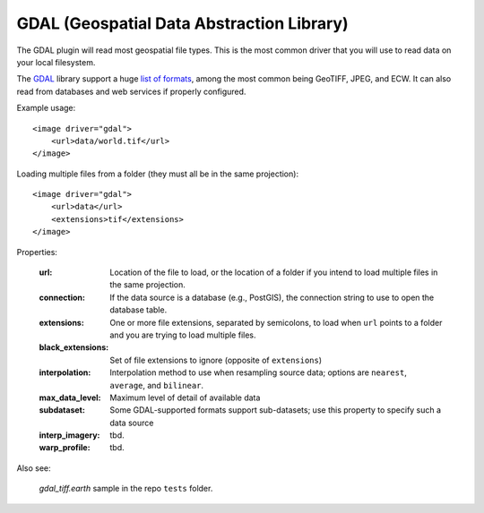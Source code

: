 GDAL (Geospatial Data Abstraction Library)
==========================================
The GDAL plugin will read most geospatial file types. This is the most
common driver that you will use to read data on your local filesystem.

The GDAL_ library support a huge `list of formats`_, among the most common
being GeoTIFF, JPEG, and ECW. It can also read from databases and web
services if properly configured.

Example usage::

    <image driver="gdal">
        <url>data/world.tif</url>
    </image>
    
Loading multiple files from a folder (they must all be in the same projection)::

    <image driver="gdal">
        <url>data</url>
        <extensions>tif</extensions>
    </image>
    
Properties:

    :url:               Location of the file to load, or the location of a folder if
                        you intend to load multiple files in the same projection.
    :connection:        If the data source is a database (e.g., PostGIS), the connection
                        string to use to open the database table.
    :extensions:        One or more file extensions, separated by semicolons, to load when
                        ``url`` points to a folder and you are trying to load multiple files.
    :black_extensions:  Set of file extensions to ignore (opposite of ``extensions``)
    :interpolation:     Interpolation method to use when resampling source data; options are
                        ``nearest``, ``average``, and ``bilinear``.
    :max_data_level:    Maximum level of detail of available data
    :subdataset:        Some GDAL-supported formats support sub-datasets; use this property
                        to specify such a data source
    :interp_imagery:    tbd.
    :warp_profile:      tbd.
    
Also see:

    `gdal_tiff.earth` sample in the repo ``tests`` folder.



.. _GDAL:               http://www.gdal.org
.. _list of formats:    http://www.gdal.org/formats_list.html
